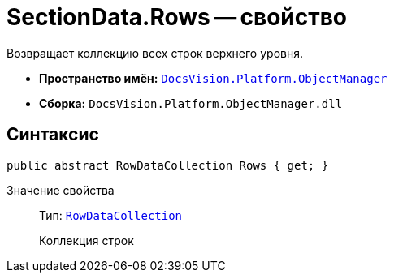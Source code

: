 = SectionData.Rows -- свойство

Возвращает коллекцию всех строк верхнего уровня.

* *Пространство имён:* `xref:api/DocsVision/Platform/ObjectManager/ObjectManager_NS.adoc[DocsVision.Platform.ObjectManager]`
* *Сборка:* `DocsVision.Platform.ObjectManager.dll`

== Синтаксис

[source,csharp]
----
public abstract RowDataCollection Rows { get; }
----

Значение свойства::
Тип: `xref:api/DocsVision/Platform/ObjectManager/RowDataCollection_CL.adoc[RowDataCollection]`
+
Коллекция строк
